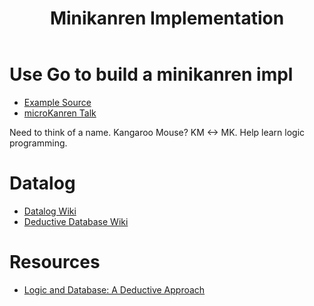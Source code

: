 #+TITLE: Minikanren Implementation

* Use Go to build a minikanren impl
 - [[https://github.com/awalterschulze/gominikanren/][Example Source]]
 - [[https://www.youtube.com/watch?v=2e8VFSSNORg][microKanren Talk]]
   
 Need to think of a name. Kangaroo Mouse? KM <-> MK. Help learn logic programming.

* Datalog
- [[https://en.wikipedia.org/wiki/Datalog][Datalog Wiki]]
- [[https://en.wikipedia.org/wiki/Deductive_database][Deductive Database Wiki]]

* Resources
- [[https://holmes89.github.io/static/LogicAndDatabasesDeductiveApproach.pdf][Logic and Database: A Deductive Approach]]
